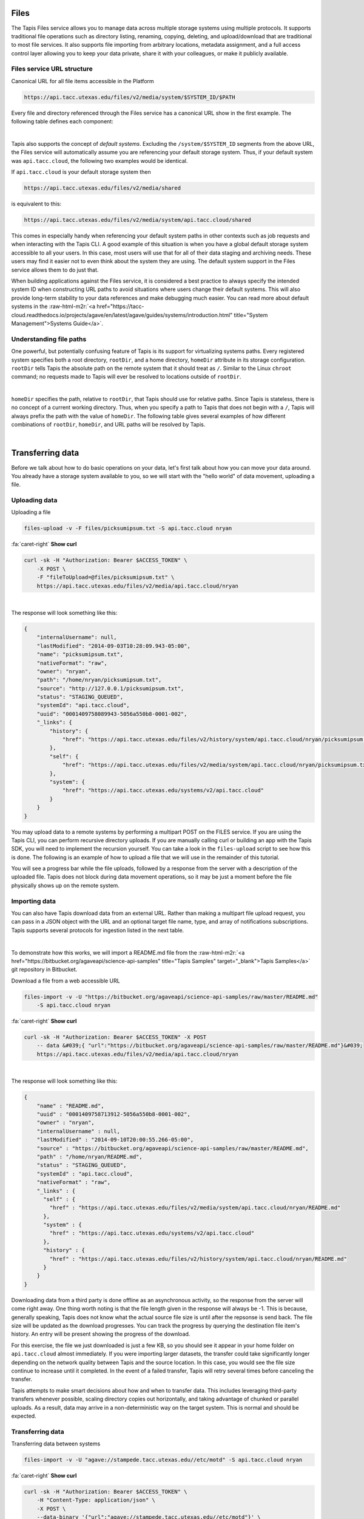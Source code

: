 .. role:: raw-html-m2r(raw)
   :format: html


Files
=====

The Tapis Files service allows you to manage data across multiple storage systems using multiple protocols. It supports traditional file operations such as directory listing, renaming, copying, deleting, and upload/download that are traditional to most file services. It also supports file importing from arbitrary locations, metadata assignment, and a full access control layer allowing you to keep your data private, share it with your colleagues, or make it publicly available.

Files service URL structure
---------------------------

Canonical URL for all file items accessible in the Platform

.. code-block:: plaintext

   https://api.tacc.utexas.edu/files/v2/media/system/$SYSTEM_ID/$PATH

Every file and directory referenced through the Files service has a canonical URL show in the first example. The following table defines each component:


.. raw:: html

   <table border="1px" cellpadding="5">
       <thead>
           <tr>
               <th>Token</th>
               <th>Description</th>
           </tr>
       </thead>
       <tbody>
           <tr>
               <td>$SYSTEM_ID</td>
               <td>The id of the system where the file or directory lives. The correspond to the ids returned from the Systems service.</td>
           </tr>
           <tr>
               <td>$PATH</td>
               <td>(<i>Optional:</i>) The path on the remote system. By default, all paths are relative to the home directory defined in the system description. To specify an absolute path, prefix the path with a `/`. For more on path resolution, see the next section.</td>
           </tr>
       </tbody>
   </table>
|

Tapis also supports the concept of *default systems*. Excluding the ``/system/$SYSTEM_ID`` segments from the above URL, the Files service will automatically assume you are referencing your default storage system. Thus, if your default system was ``api.tacc.cloud``\ , the following two examples would be identical.

If ``api.tacc.cloud`` is your default storage system then

.. code-block:: plaintext

   https://api.tacc.utexas.edu/files/v2/media/shared

is equivalent to this:

.. code-block:: plaintext

   https://api.tacc.utexas.edu/files/v2/media/system/api.tacc.cloud/shared

This comes in especially handy when referencing your default system paths in other contexts such as job requests and when interacting with the Tapis CLI. A good example of this situation is when you have a global default storage system accessible to all your users. In this case, most users will use that for all of their data staging and archiving needs. These users may find it easier not to even think about the system they are using. The default system support in the Files service allows them to do just that.

When building applications against the Files service, it is considered a best practice to always specify the intended system ID when constructing URL paths to avoid situations where users change their default systems. This will also provide long-term stability to your data references and make debugging much easier. You can read more about default systems in the :raw-html-m2r:`<a href="https://tacc-cloud.readthedocs.io/projects/agave/en/latest/agave/guides/systems/introduction.html" title="System Management">Systems Guide</a>`.

Understanding file paths
------------------------

One powerful, but potentially confusing feature of Tapis is its support for virtualizing systems paths. Every registered system specifies both a root directory, ``rootDir``\ , and a home directory, ``homeDir`` attribute in its storage configuration. ``rootDir`` tells Tapis the absolute path on the remote system that it should treat as ``/``. Similar to the Linux ``chroot`` command; no requests made to Tapis will ever be resolved to locations outside of ``rootDir``.


.. raw:: html

   <table border="1px" cellpadding="5">
       <thead>
           <tr>
               <th>Type of storage system</th>
               <th>Examples of rootDir values</th>
           </tr>
       </thead>
       <tbody>
           <tr>
               <td>Linux</td>
               <td><ul><li>Actual system root directory, `/`</li><li>RAID array physically attached to the system</li><li>NSF mount you want to share</li><li>An arbitrary file path, such as your `$HOME` directory from which you want to server application data.</li></ul></td>
           </tr>
           <tr>
               <td>Cloud</td>
               <td><ul><li>A bucket on S3</li><li>A folder/marker file in your object store</li></ul></td>
           </tr>
           <tr>
               <td>iRODS</td>
               <td><ul><li>A specific resource or zone you want to expose.</li><li>A collection you want to publish for use</li><li>Your personal home folder</li></ul></td>
           </tr>
       </tbody>
   </table>
|

``homeDir`` specifies the path, relative to ``rootDir``\ , that Tapis should use for relative paths. Since Tapis is stateless, there is no concept of a current working directory. Thus, when you specify a path to Tapis that does not begin with a ``/``\ , Tapis will always prefix the path with the value of ``homeDir``. The following table gives several examples of how different combinations of ``rootDir``\ , ``homeDir``\ , and URL paths will be resolved by Tapis. 


.. raw:: html

   <table border="1px" cellpadding="5">
       <thead>
           <tr>
               <th>"rootDir" value</th>
               <th>"homeDir" value</th>
               <th>Tapis URL path</th>
               <th>Resolved path on system</th>
           </tr>
       </thead>
       <tbody>
           <tr>
               <td>/</td>
               <td>/</td>
               <td>--</td>
               <td>/</td>
           </tr>
           <tr>
               <td>/</td>
               <td>/</td>
               <td>..</td>
               <td>/</td>
           </tr>
           <tr>
               <td>/</td>
               <td>/</td>
               <td>home</td>
               <td>/home</td>
           </tr>
           <tr>
               <td>/</td>
               <td>/</td>
               <td>/home</td>
               <td>/home</td>
           </tr>
           <tr>
               <td>/</td>
               <td>/home/nryan</td>
               <td>--</td>
               <td>/home/nryan</td>
           </tr>
           <tr>
               <td>/</td>
               <td>/home/nryan</td>
               <td>/</td>
               <td>/</td>
           </tr>
           <tr>
               <td>/</td>
               <td>/home/nryan</td>
               <td>..</td>
               <td>/home</td>
           </tr>
           <tr>
               <td>/</td>
               <td>/home/nryan</td>
               <td>nryan</td>
               <td>/home/nryan/nryan</td>
           </tr>
           <tr>
               <td>/</td>
               <td>/home/nryan</td>
               <td>/nryan</td>
               <td>/nryan</td>
           </tr>
           <tr>
               <td>/home/nryan</td>
               <td>/</td>
               <td>--</td>
               <td>/home/nryan</td>
           </tr>
           <tr>
               <td>/home/nryan</td>
               <td>/</td>
               <td>..</td>
               <td>/home/nryan</td>
           </tr>
           <tr>
               <td>/home/nryan</td>
               <td>/home</td>
               <td>/</td>
               <td>/home/nryan</td>
           </tr>
           <tr>
               <td>/home/nryan</td>
               <td>/home</td>
               <td>..</td>
               <td>/home/nryan</td>
           </tr>
           <tr>
               <td>/home/nryan</td>
               <td>/home</td>
               <td>home</td>
               <td>/home/nryan/home/home</td>
           </tr>
           <tr>
               <td>/home/nryan</td>
               <td>/home</td>
               <td>/bgibson</td>
               <td>/home/nryan/bgibson</td>
           </tr>
       </tbody>
   </table>
|

Transferring data
=================

Before we talk about how to do basic operations on your data, let's first talk about how you can move your data around. You already have a storage system available to you, so we will start with the "hello world" of data movement, uploading a file.

Uploading data
--------------

Uploading a file  

.. code-block:: plaintext

   files-upload -v -F files/picksumipsum.txt -S api.tacc.cloud nryan

.. container:: foldable

     .. container:: header

        :fa:`caret-right`
        **Show curl**

     .. code-block:: shell

        curl -sk -H "Authorization: Bearer $ACCESS_TOKEN" \
            -X POST \
            -F "fileToUpload=@files/picksumipsum.txt" \
            https://api.tacc.utexas.edu/files/v2/media/api.tacc.cloud/nryan
|


The response will look something like this:

.. code-block:: json

   {
       "internalUsername": null,
       "lastModified": "2014-09-03T10:28:09.943-05:00",
       "name": "picksumipsum.txt",
       "nativeFormat": "raw",
       "owner": "nryan",
       "path": "/home/nryan/picksumipsum.txt",
       "source": "http://127.0.0.1/picksumipsum.txt",
       "status": "STAGING_QUEUED",
       "systemId": "api.tacc.cloud",
       "uuid": "0001409758089943-5056a550b8-0001-002",
       "_links": {
           "history": {
               "href": "https://api.tacc.utexas.edu/files/v2/history/system/api.tacc.cloud/nryan/picksumipsum.txt"
           },
           "self": {
               "href": "https://api.tacc.utexas.edu/files/v2/media/system/api.tacc.cloud/nryan/picksumipsum.txt"
           },
           "system": {
               "href": "https://api.tacc.utexas.edu/systems/v2/api.tacc.cloud"
           }
       }
   }

You may upload data to a remote systems by performing a multipart POST on the FILES service. If you are using the Tapis CLI, you can perform recursive directory uploads. If you are manually calling curl or building an app with the Tapis SDK, you will need to implement the recursion yourself. You can take a look in the ``files-upload`` script to see how this is done. The following is an example of how to upload a file that we will use in the remainder of this tutorial.

You will see a progress bar while the file uploads, followed by a response from the server with a description of the uploaded file. Tapis does not block during data movement operations, so it may be just a moment before the file physically shows up on the remote system.

Importing data
--------------

You can also have Tapis download data from an external URL. Rather than making a multipart file upload request, you can pass in a JSON object with the URL and an optional target file name, type, and array of notifications subscriptions. Tapis supports several protocols for ingestion listed in the next table.


.. raw:: html

   <table border="1px" cellpadding="5">
       <thead>
           <tr>
               <th>Schema</th>
               <th>Details</th>
           </tr>
       </thead>
       <tbody>
           <tr>
               <td>http</td>
               <td>Supported with and without user info</td>
           </tr>
           <tr>
               <td>https</td>
               <td>Supported with and without user info</td>
           </tr>
           <tr>
               <td>ftp</td>
               <td>Anonymous FTP only</td>
           </tr>
           <tr>
               <td>sftp</td>
               <td>User info required in URL</td>
           </tr>
           <tr>
               <td>agave</td>
               <td>No user info supported.</td>
           </tr>
       </tbody>
   </table>
|

To demonstrate how this works, we will import a README.md file from the :raw-html-m2r:`<a href="https://bitbucket.org/agaveapi/science-api-samples" title="Tapis Samples" target="_blank">Tapis Samples</a>` git repository in Bitbucket.

Download a file from a web accessible URL  

.. code-block:: plaintext

   files-import -v -U "https://bitbucket.org/agaveapi/science-api-samples/raw/master/README.md"
       -S api.tacc.cloud nryan

.. container:: foldable

     .. container:: header

        :fa:`caret-right`
        **Show curl**

     .. code-block:: shell

        curl -sk -H "Authorization: Bearer $ACCESS_TOKEN" -X POST
            -- data &#039;{ "url":"https://bitbucket.org/agaveapi/science-api-samples/raw/master/README.md"}&#039;
            https://api.tacc.utexas.edu/files/v2/media/api.tacc.cloud/nryan
|


The response will look something like this:

.. code-block:: json

   {
       "name" : "README.md",
       "uuid" : "0001409758713912-5056a550b8-0001-002",
       "owner" : "nryan",
       "internalUsername" : null,
       "lastModified" : "2014-09-10T20:00:55.266-05:00",
       "source" : "https://bitbucket.org/agaveapi/science-api-samples/raw/master/README.md",
       "path" : "/home/nryan/README.md",
       "status" : "STAGING_QUEUED",
       "systemId" : "api.tacc.cloud",
       "nativeFormat" : "raw",
       "_links" : {
         "self" : {
           "href" : "https://api.tacc.utexas.edu/files/v2/media/system/api.tacc.cloud/nryan/README.md"
         },
         "system" : {
           "href" : "https://api.tacc.utexas.edu/systems/v2/api.tacc.cloud"
         },
         "history" : {
           "href" : "https://api.tacc.utexas.edu/files/v2/history/system/api.tacc.cloud/nryan/README.md"
         }
       }
   }

Downloading data from a third party is done offline as an asynchronous activity, so the response from the server will come right away. One thing worth noting is that the file length given in the response will always be -1. This is because, generally speaking, Tapis does not know what the actual source file size is until after the repsonse is send back. The file size will be updated as the download progresses. You can track the progress by querying the destination file item's history. An entry will be present showing the progress of the download.

For this exercise, the file we just downloaded is just a few KB, so you should see it appear in your home folder on ``api.tacc.cloud`` almost immediately. If you were importing larger datasets, the transfer could take significantly longer depending on the network quality between Tapis and the source location. In this case, you would see the file size continue to increase until it completed. In the event of a failed transfer, Tapis will retry several times before canceling the transfer.

Tapis attempts to make smart decisions about how and when to transfer data. This includes leveraging third-party transfers whenever possible, scaling directory copies out horizontally, and taking advantage of chunked or parallel uploads. As a result, data may arrive in a non-deterministic way on the target system. This is normal and should be expected.

Transferring data
-----------------

Transferring data between systems

.. code-block:: plaintext

   files-import -v -U "agave://stampede.tacc.utexas.edu//etc/motd" -S api.tacc.cloud nryan

.. container:: foldable

     .. container:: header

        :fa:`caret-right`
        **Show curl**

     .. code-block:: shell

        curl -sk -H "Authorization: Bearer $ACCESS_TOKEN" \
            -H "Content-Type: application/json" \
            -X POST \
            --data-binary '{"url":"agave://stampede.tacc.utexas.edu//etc/motd"}' \
            https://api.tacc.utexas.edu/files/v2/media/api.tacc.cloud/nryan
|


The response from the service will be the same as the one we received importing a file.

Much like downloading data, Tapis can manage the transfer of data between registered systems. This is, in fact, how data is staged prior to running a simulation. Data transfers are carried out asynchronously, so you can simply start a transfer and go about your business. Tapis will ensure it completes. If you would like a notification when the transfer completes or reaches a certain stage, you can subscribe for one or more emails, :raw-html-m2r:`<a href="http://webhooks.org" title="Webhooks" target="_blank">webhooks</a>`\ , and/or realtime notifications, and Tapis will alert them when as the transfer progresses. The following table lists the available file events. For more information about the events and notifications systems, please see the :raw-html-m2r:`<a href="#notifications" title="Notifications Guide" target="_blank">Notifications Guide</a>` and :raw-html-m2r:`<a href="#event-reference" title="Event Reference" target="_blank">Event Reference</a>`.

In the example below, we will transfer a file from ``stampede.tacc.utexas.edu`` to ``api.tacc.cloud``. While the request looks pretty basic, there is a lot going on behind the scenes. Tapis will authenticate to both systems, check permissions, stream data out of Stampede using GridFTP and proxy it into ``api.tacc.cloud`` using the SFTP protocol, adjusting the transfer buffer size along the way to optimize throughput. Doing this by hand is both painful and error prone. Doing it with Tapis is nearly identical to copying a file from one directory to another on your local system.

One of the benefits of the Files service is that it frees you up to work in parallel and scale with your application demands. In the next example we will use the Files service to create redundant archives of a shared project directory.

.. code-block:: plaintext

   files-import -v -U "agave://api.tacc.cloud/nryan/foo_project" -S nryan.storage1

.. container:: foldable

     .. container:: header

        :fa:`caret-right`
        **Show curl**

     .. code-block:: shell

        curl -sk -H "Authorization: Bearer $ACCESS_TOKEN" \
            -H "Content-Type: application/json" \
            -X POST \
            --data-binary '{"url":"agave://api.tacc.cloud/nryan/foo_project"}' \
            https://api.tacc.utexas.edu/files/v2/media/system/nryan.storage1/
|


.. code-block:: plaintext

   files-import -v -U "agave://api.tacc.cloud/nryan/foo_project" -S nryan.storage2

.. container:: foldable

     .. container:: header

        :fa:`caret-right`
        **Show curl**

     .. code-block:: shell

        curl -sk -H "Authorization: Bearer $ACCESS_TOKEN" \
            -H "Content-Type: application/json" \
            -X POST \
            --data-binary '{"url":"agave://api.tacc.cloud/nryan/foo_project"}' \
            https://api.tacc.utexas.edu/files/v2/media/system/nryan.storage2/
|


Notice in the above examples that the Files services works identically regardless of whether the source is a file or directory. If the source is a file, it will copy the file. If the source is a directory, it will recursively process the contents until everything has been copied.

Basic data operations
=====================

Now that we understand how to move data into, out of, and between systems, we will look at how to perform file operations on the data. Again, remember that the Files service gives you a common REST interface to all your storage and execution systems regardless of the authentication mechanism or protocol they use. The examples below will use your default public storage system, but they would work identically with any storage system you have access to.

Directory listing
-----------------

Listing a file or directory

.. code-block:: plaintext

   files-list -v -S api.tacc.cloud nryan

.. container:: foldable

     .. container:: header

        :fa:`caret-right`
        **Show curl**

     .. code-block:: shell

        curl -sk -H "Authorization: Bearer $ACCESS_TOKEN" \
            https://api.tacc.utexas.edu/files/v2/listings/api.tacc.cloud/nryan
|


The response would look something like this:

.. code-block:: json

   [
       {
           "format": "folder",
           "lastModified": "2012-08-03T06:30:12.000-05:00",
           "length": 0,
           "mimeType": "text/directory",
           "name": ".",
           "path": "nryan",
           "permisssions": "ALL",
           "system": "api.tacc.cloud",
           "type": "dir",
           "_links": {
               "self": {
                   "href": "https://api.tacc.utexas.edu/files/v2/media/system/api.tacc.cloud/nryan"
               },
               "system": {
                   "href": "https://api.tacc.utexas.edu/systems/v2/api.tacc.cloud"
               }
           }
       },
       {
       "format": "raw",
       "lastModified": "2014-09-10T19:47:44.000-05:00",
       "length": 3235,
       "mimeType": "text/plain",
       "name": "picksumipsum.txt",
       "path": "nryan/picksumipsum.txt",
       "permissions": "ALL",
       "system": "api.tacc.cloud",
       "type": "file",
       "_links": {
               "self": {
                   "href": "https://api.tacc.utexas.edu/files/v2/media/system/api.tacc.cloud/nryan/picksumipsum.txt"
           },
           "system": {
               "href": "https://api.tacc.utexas.edu/systems/v2/api.tacc.cloud"
           }
       }
       }
   ]

Obtaining a directory listing, or information about a specific file is done by making a GET request on the ``/files/v2/listings/`` resource.

The response to this contains a summary listing of the contents of your home directory on  ``api.tacc.cloud``. Appending a file path to your commands above would give information on a specific file.

Move, copy, rename, delete
--------------------------

Basic file operations are available by sending a POST request the the ``/files/v2/media/`` collection with the following parameters.


.. raw:: html

   <table border="1px" cellpadding="5">
       <thead>
           <tr>
               <th>Attribute</th>
               <th>Description</th>
           </tr>
       </thead>
       <tbody>
           <tr>
               <td>action</td>
               <td>The action you want to perform. Select one of "move", "copy", "rename", "mkdir".</td>
           </tr>
           <tr>
               <td>path</td>
               <td>Full path to the destination file or folder. This may be the name of a new directory or renamed file, or an absolute or relative Tapis path where the file or directory should be copied/moved.</td>
           </tr>
       </tbody>
   </table>
|

Copying files and directories
^^^^^^^^^^^^^^^^^^^^^^^^^^^^^

..

   Copy a file item within the same system.


.. code-block:: plaintext

   files-copy -D $DESTPATH -S api.tacc.cloud $PATH

.. container:: foldable

     .. container:: header

        :fa:`caret-right`
        **Show curl**

     .. code-block:: shell

        curl -sk -H "Authorization: Bearer $ACCESS_TOKEN" \
            -H "Content-Type: application/json" \
            -X PUT \
            --data-binary '{"action":"copy","path":"$DESTPATH"}' \
            https://api.tacc.utexas.edu/files/v2/media/system/api.tacc.cloud/$PATH
|


The response from a copy operation will be a JSON object describing the new file or folder.

Copying can be performed on any remote system. Unlike the Unix ``cp`` command, all copy invocations in Tapis will overwrite the destination target if it exists. In the event of a directory collision, the contents of the two directory trees will be merged with the source overwriting the destination. Any overwritten files will maintain their provenance records and have an additional entry added to record the copy operation.

Moving files and directories
^^^^^^^^^^^^^^^^^^^^^^^^^^^^

.. code-block:: plaintext

   files-move -D $DESTPATH -S api.tacc.cloud $PATH

.. container:: foldable

     .. container:: header

        :fa:`caret-right`
        **Show curl**

     .. code-block:: shell

        curl -sk -H "Authorization: Bearer $ACCESS_TOKEN" \
            -H "Content-Type: application/json" \
            -X PUT \
            --data-binary '{"action":"move","path":"$DESTPATH"}' \
            https://api.tacc.utexas.edu/files/v2/media/system/api.tacc.cloud/$PATH
|


Moving can be performed on any remote system. Moving a file or directory will overwrite the destination target if it exists. Unlike copy operations, the destination will be completely replaced by the source in the event of a collision. No merge will take place. Further, the provenance of the source will replace that of the target.

Renaming files and directories
^^^^^^^^^^^^^^^^^^^^^^^^^^^^^^

.. code-block:: plaintext

   files-rename -N $NEWNAME -S api.tacc.cloud $PATH

.. container:: foldable

     .. container:: header

        :fa:`caret-right`
        **Show curl**

     .. code-block:: shell

        curl -sk -H "Authorization: Bearer $ACCESS_TOKEN" \
            -H "Content-Type: application/json" \
            -X PUT \
            --data-binary '{"action":"rename","path":"$NEWNAME"}' \
            https://api.tacc.utexas.edu/files/v2/media/system/api.tacc.cloud/$PATH
|


Renaming, like copying and moving, is only applicable within the context of a single system. Unlike on Unix systems, renaming and moving are not synonymous. When specifying a new name for a file or directory, the new name is relative to the parent directory of the original file or directory. Also, If a file or directory already exists with that name, the operation will fail and an error message will be returned. All provenance information will follow the renamed file or directory.

Creating a new directory
^^^^^^^^^^^^^^^^^^^^^^^^

.. code-block:: plaintext

   files-mkdir -N $NEWDIR -S api.tacc.cloud $PATH

.. container:: foldable

     .. container:: header

        :fa:`caret-right`
        **Show curl**

     .. code-block:: shell

        curl -sk -H "Authorization: Bearer $ACCESS_TOKEN" \
            -H "Content-Type: application/json" \
            -X PUT \
            --data-binary '{"action":"mkdir","path":"$NEWDIR"}' \
            https://api.tacc.utexas.edu/files/v2/media/system/api.tacc.cloud/$PATH
|


Creating a new directory is a recursive action in Tapis. If the parent directories do not exist, they will be created on the fly. If a file or directory already exists with that name, the operation will fail and an error message will be returned.

Deleting a file item
^^^^^^^^^^^^^^^^^^^^

.. code-block:: plaintext

   files-delete -S api.tacc.cloud $PATH

.. container:: foldable

     .. container:: header

        :fa:`caret-right`
        **Show curl**

     .. code-block:: shell

        curl -sk -H "Authorization: Bearer $ACCESS_TOKEN" \
            -X DELETE \
            https://api.tacc.utexas.edu/files/v2/media/system/api.tacc.cloud/$PATH
|


A standard Tapis response with an empty result value will be returned. As with creating a directory, deleting a file or directory is a recursive action in Tapis. No prompt or warning will be given once the request is sent. It is up to you to implement such checks in your application logic and/or user interface.

